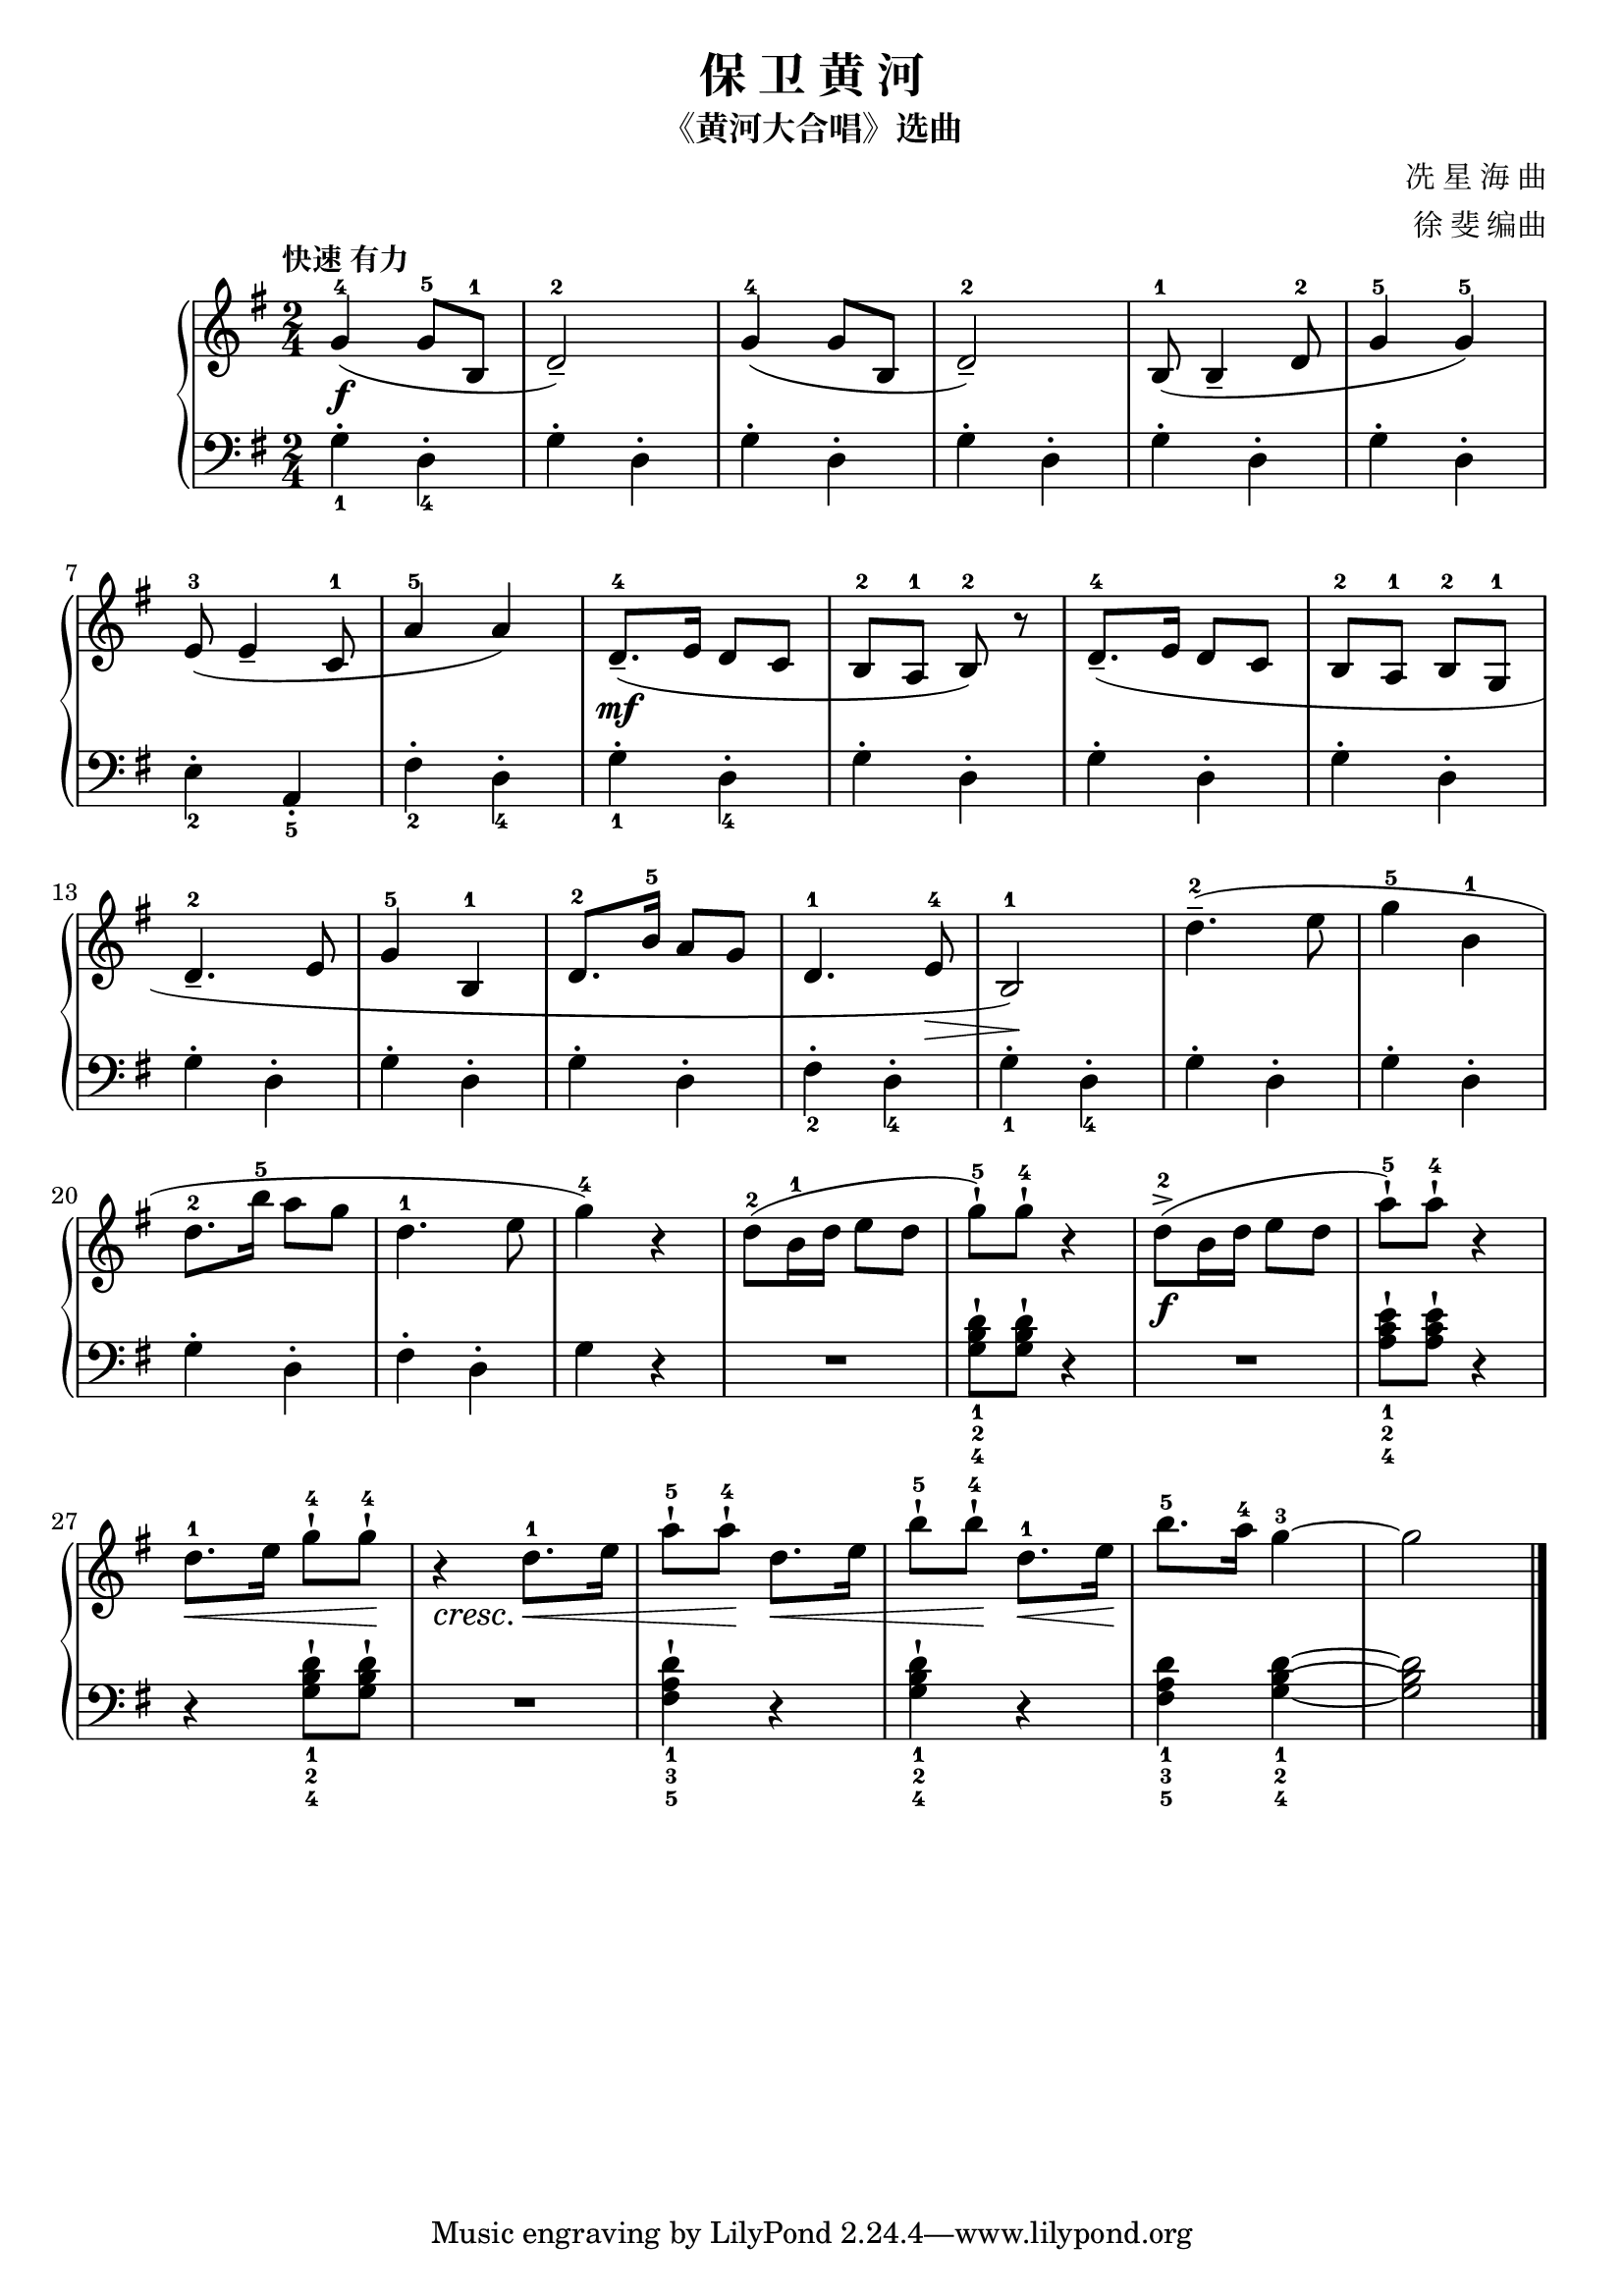 \version "2.18.2"
% 《钢琴基础教材 修订版 第一册》 P36

\header {
  title = "保 卫 黄 河"
  subtitle = "《黄河大合唱》选曲"
  composer = "冼 星 海 曲"
  arranger = "徐 斐 编曲"
}

upper = \relative c'' {
  \clef treble
  \key g \major
  \time 2/4
  \tempo "快速 有力"
  \override Hairpin.to-barline = ##f
  
  g4-4\f( g8-5 b,-1 |
  d2-2_-) |
  g4-4( g8 b, |
  d2-2_-) |
  b8-1( b4_- d8-2 |
  g4-5 g-5) |\break
  
  e8-3( e4_- c8-1 |
  a'4-5 a) |
  d,8.-4_-\mf( e16 d8 c8 |
  b8-2 a-1 b-2) r |
  d8.-4_-( e16 d8 c |
  b8-2 a-1 b-2 g-1 |\break
  
  d'4.-2_- e8 |
  g4-5 b,-1 |
  d8.-2 b'16-5 a8 g |
  d4.-1 e8-4\> |
  b2-1\!) |
  d'4.-2--( e8 |
  g4-5 b,-1 |\break
  
  d8.-2 b'16-5 a8 g |
  d4.-1 e8 |
  g4-4) r |
  d8-2( b16-1 d e8 d |
  g8-5-!) g-4-!\! r4 |
  d8-2->(\f b16 d e8 d |
  a'8-5-!) a-4-! r4 |\break
  
  d,8.-1\< e16 g8-4-! g-4-!\! |
  r4_\cresc d8.-1\< e16 |
  a8-5-! a-4-!\! d,8.\< e16 |
  b'8-5-! b-4-!\! d,8.-1\< e16\! |
  b'8.-5 a16-4 g4-3~ |
  g2 |\bar "|."
}

lower = \relative c {
  \clef bass
  \key g \major
  \time 2/4
  
  g'4_1-. d_4-. |
  g4-. d-. |
  g4-. d-. |
  g4-. d-. |
  g4-. d-. |
  g4-. d-. |\break
  
  e4_2-. a,_5_. |
  fis'4_2-. d_4-. |
  g4_1-. d_4-. |
  g4-. d-. |
  g4-. d-. |
  g4-. d-. |\break
  
  g4-. d-. |
  g4-. d-. |
  g4-. d-. |
  fis4_2-. d_4-. |
  g4_1-. d_4-. |
  g4-. d-. |
  g4-. d-. |\break
  
  g4-. d-. |
  fis4-. d-. |
  g4 r |
  R2 |
  <d'_1 b_2 g_4>8-! q-! r4 |
  R2 |
  <e_1 c_2 a_4>8-! q-! r4 |\break
  
  r4 <d_1 b_2 g_4>8-! q-! |
  R2 |
  <d_1 a_3 fis_5>4-! r |
  <d_1 b_2 g_4>4-! r |
  <d_1 a_3 fis_5>4 <d_1 b_2 g_4>~ |
  q2 |\bar "|."
}

\score {
  \new PianoStaff <<
    \new Staff = "upper" \upper
    \new Staff = "lower" \lower
  >>
  \layout { }
  \midi { }
}


